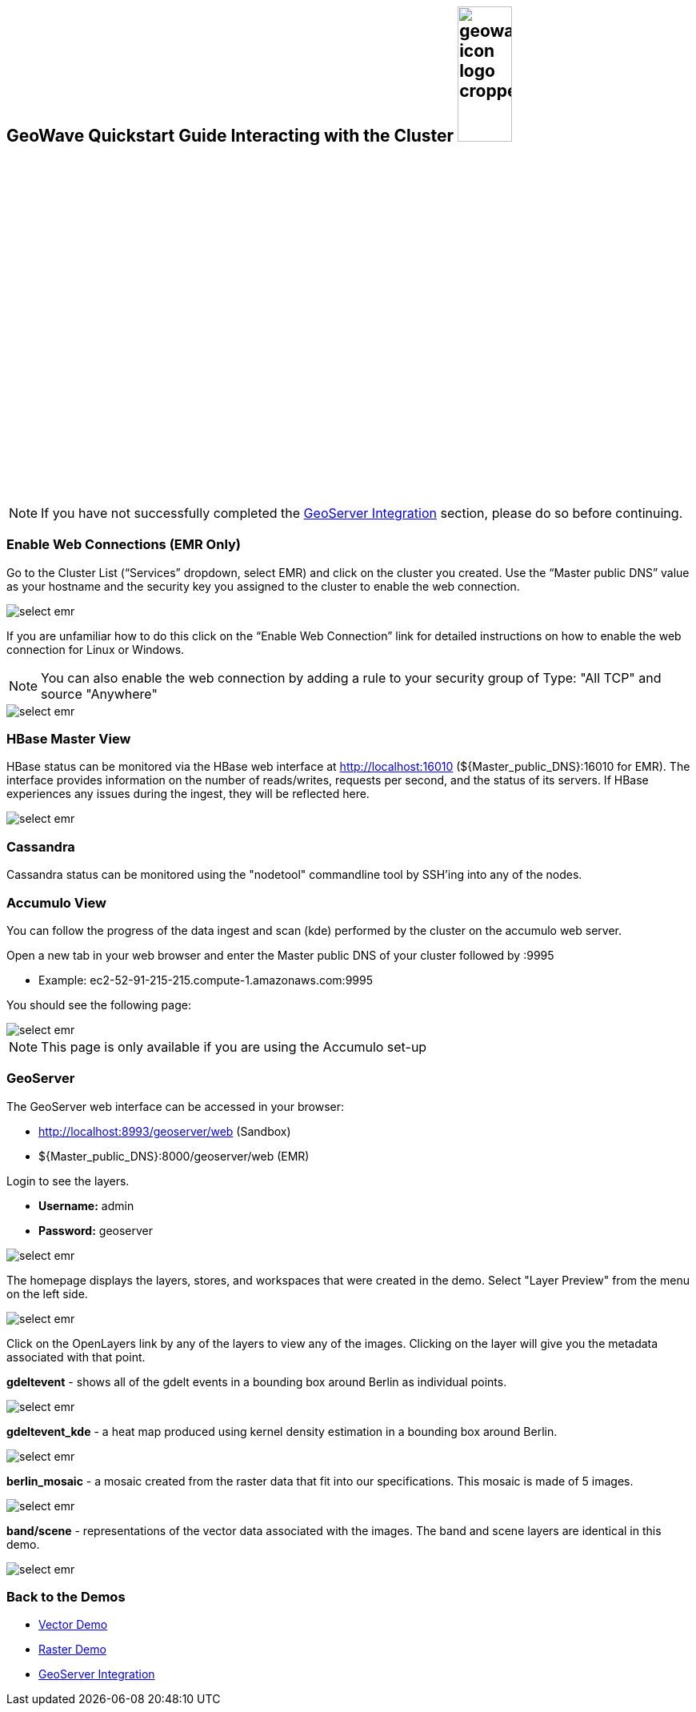 <<<

:linkattrs:

== GeoWave Quickstart Guide Interacting with the Cluster image:geowave-icon-logo-cropped.png[width="28%"]

[NOTE]
====
If you have not successfully completed the link:integrate-geoserver.html[GeoServer Integration, window="_blank"] section, please do so before continuing.
====

=== Enable Web Connections (EMR Only)

Go to the Cluster List (“Services” dropdown, select EMR) and click on the cluster you created. Use the “Master public DNS”
value as your hostname and the security key you assigned to the cluster to enable the web connection.

image::interacting-cluster-1.png[scaledwidth="100%",alt="select emr"]

If you are unfamiliar how to do this click on the “Enable Web Connection” link for detailed instructions on how to enable the
web connection for Linux or Windows.

[NOTE]
====
You can also enable the web connection by adding a rule to your security group of Type: "All TCP" and source "Anywhere"
====

image::interacting-cluster-10.png[scaledwidth="100%",alt="select emr"]


=== HBase Master View

HBase status can be monitored via the HBase web interface at http://localhost:16010 (${Master_public_DNS}:16010 for EMR). The interface provides information on the number of reads/writes, requests per second, and the status of its servers. If HBase experiences any issues
during the ingest, they will be reflected here.

image::sandbox/hbase-overview.png[scaledwidth="100%",alt="select emr"]

=== Cassandra

Cassandra status can be monitored using the "nodetool" commandline tool by SSH'ing into any of the nodes.

=== Accumulo View

You can follow the progress of the data ingest and scan (kde) performed by the cluster on the accumulo web server.

Open a new tab in your web browser and enter the Master public DNS of your cluster followed by :9995

- Example: ec2-52-91-215-215.compute-1.amazonaws.com:9995

You should see the following page:

image::interacting-cluster-2.png[scaledwidth="100%",alt="select emr"]

[NOTE]
====
This page is only available if you are using the Accumulo set-up
====

=== GeoServer

The GeoServer web interface can be accessed in your browser:

- http://localhost:8993/geoserver/web (Sandbox)

- ${Master_public_DNS}:8000/geoserver/web (EMR)

Login to see the layers.

- **Username:** admin

- **Password:** geoserver

image::sandbox/geoserver-home.png[scaledwidth="100%",alt="select emr"]

The homepage displays the layers, stores, and workspaces that were created in the demo.
Select "Layer Preview" from the menu on the left side.

image::sandbox/layer-preview.png[scaledwidth="100%",alt="select emr"]

Click on the OpenLayers link by any of the layers to view any of the images. Clicking on the layer will give you the metadata associated with that point.

**gdeltevent** - shows all of the gdelt events in a bounding box around Berlin as individual points.

image::sandbox/point-view.png[scaledwidth="100%",alt="select emr"]

**gdeltevent_kde** - a heat map produced using kernel density estimation in a bounding box around Berlin.

image::sandbox/kde-view.png[scaledwidth="100%",alt="select emr"]

**berlin_mosaic** - a mosaic created from the raster data that fit into our specifications. This mosaic is made of 5 images.

image::sandbox/berlin-mosaic-view.png[scaledwidth="100%",alt="select emr"]

**band/scene** - representations of the vector data associated with the images. The band and scene layers are identical in this demo.

image::sandbox/scene-view.png[scaledwidth="100%",alt="select emr"]

=== Back to the Demos

- link:walkthrough-vector.html[Vector Demo, window="_blank"]
- link:walkthrough-raster.html[Raster Demo, window="_blank"]
- link:integrate-geoserver.html[GeoServer Integration, window="_blank"]
